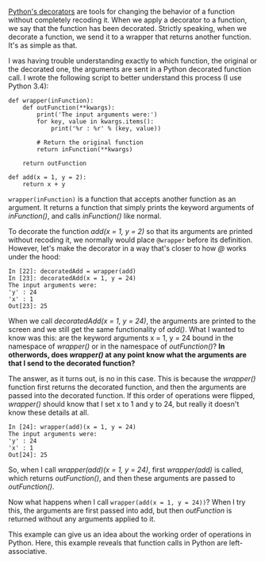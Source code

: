 #+BEGIN_COMMENT
.. title: Sending arguments to Python decorators
.. slug: sending-arguments-to-python-decorators
.. date: 2015-01-24 08:45:38 UTC+01:00
.. tags: python
.. link: 
.. description: Understanding when arguments are passed to decorated functions. 
.. type: text
#+END_COMMENT

#+OPTIONS: >:nil <:nil

[[http://simeonfranklin.com/blog/2012/jul/1/python-decorators-in-12-steps/][Python's decorators]] are tools for changing the behavior of a function
without completely recoding it. When we apply a decorator to a
function, we say that the function has been decorated. Strictly
speaking, when we decorate a function, we send it to a wrapper that
returns another function. It's as simple as that.

I was having trouble understanding exactly to which function, the
original or the decorated one, the arguments are sent in a Python
decorated function call. I wrote the following script to better
understand this process (I use Python 3.4):

#+BEGIN_SRC
def wrapper(inFunction):
    def outFunction(**kwargs):
        print('The input arguments were:')
        for key, value in kwargs.items():
            print('%r : %r' % (key, value))

        # Return the original function
        return inFunction(**kwargs)

    return outFunction

def add(x = 1, y = 2):
    return x + y
#+END_SRC

=wrapper(inFunction)= is a function that accepts another function as
an argument. It returns a function that simply prints the keyword
arguments of /inFunction()/, and calls /inFunction()/ like normal.

To decorate the function /add(x = 1, y = 2)/ so that its arguments are
printed without recoding it, we normally would place =@wrapper= before
its definition. However, let's make the decorator in a way that's
closer to how /@/ works under the hood:

#+BEGIN_SRC text
In [22]: decoratedAdd = wrapper(add)
In [23]: decoratedAdd(x = 1, y = 24)
The input arguments were:
'y' : 24
'x' : 1
Out[23]: 25
#+END_SRC

When we call /decoratedAdd(x = 1, y = 24)/, the arguments are printed
to the screen and we still get the same functionality of /add()/. What
I wanted to know was this: are the keyword arguments x = 1, y = 24
bound in the namespace of /wrapper()/ or in the namespace of
/outFunction()/? *In otherwords, does /wrapper()/ at any point know
what the arguments are that I send to the decorated function?*

The answer, as it turns out, is no in this case. This is because the
/wrapper()/ function first returns the decorated function, and then
the arguments are passed into the decorated function. If this order of
operations were flipped, /wrapper()/ should know that I set x to 1 and
y to 24, but really it doesn't know these details at all.

#+BEGIN_SRC text
In [24]: wrapper(add)(x = 1, y = 24)
The input arguments were:
'y' : 24
'x' : 1
Out[24]: 25
#+END_SRC

So, when I call /wrapper(add)(x = 1, y = 24)/, first /wrapper(add)/ is
called, which returns /outFunction()/, and then these arguments are
passed to /outFunction()/.

Now what happens when I call =wrapper(add(x = 1, y = 24))=? When I try
this, the arguments are first passed into add, but then /outFunction/
is returned without any arguments applied to it.

This example can give us an idea about the working order of operations
in Python. Here, this example reveals that function calls in Python
are left-associative.

